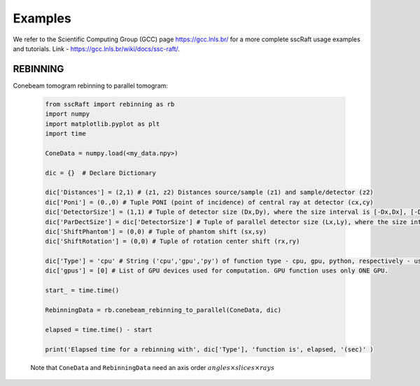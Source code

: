 Examples
========

We refer to the Scientific Computing Group (GCC) page `https://gcc.lnls.br/ <https://gcc.lnls.br/>`_ for a more complete sscRaft usage examples and tutorials. 
Link - `https://gcc.lnls.br/wiki/docs/ssc-raft/ <https://gcc.lnls.br/wiki/docs/ssc-raft/>`_.


REBINNING
*********

Conebeam tomogram rebinning to parallel tomogram: 

	.. code-block:: python

		from sscRaft import rebinning as rb
		import numpy
		import matplotlib.pyplot as plt
		import time

		ConeData = numpy.load(<my_data.npy>)

		dic = {}  # Declare Dictionary

		dic['Distances'] = (2,1) # (z1, z2) Distances source/sample (z1) and sample/detector (z2) 
		dic['Poni'] = (0.,0) # Tuple PONI (point of incidence) of central ray at detector (cx,cy)
		dic['DetectorSize'] = (1,1) # Tuple of detector size (Dx,Dy), where the size interval is [-Dx,Dx], [-Dy,Dy]
		dic['ParDectSize'] = dic['DetectorSize'] # Tuple of parallel detector size (Lx,Ly), where the size interval is [-Lx,Lx], [-Ly,Ly]
		dic['ShiftPhantom'] = (0,0) # Tuple of phantom shift (sx,sy)
		dic['ShiftRotation'] = (0,0) # Tuple of rotation center shift (rx,ry)

		dic['Type'] = 'cpu' # String ('cpu','gpu','py') of function type - cpu, gpu, python, respectively - used to compute tomogram (3D). Defauts to 'cpu'.
		dic['gpus'] = [0] # List of GPU devices used for computation. GPU function uses only ONE GPU.

		start_ = time.time()

		RebinningData = rb.conebeam_rebinning_to_parallel(ConeData, dic)

		elapsed = time.time() - start

		print('Elapsed time for a rebinning with', dic['Type'], 'function is', elapsed, '(sec)' )

	Note that ``ConeData`` and ``RebinningData`` need an axis order :math:`angles \times slices \times rays` 